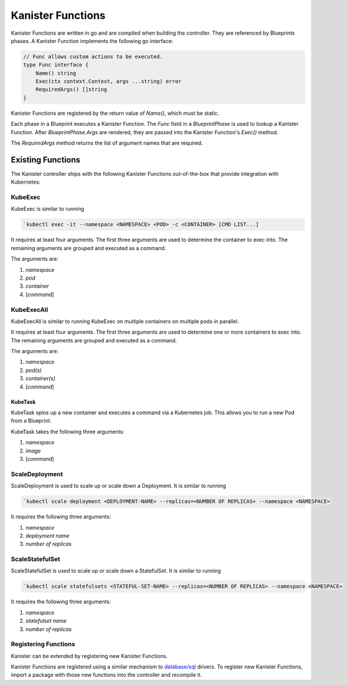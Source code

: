 .. _functions:

Kanister Functions
******************

Kanister Functions are written in go and are compiled when building the
controller. They are referenced by Blueprints phases. A Kanister Function
implements the following go interface:

.. code-block:: go

  // Func allows custom actions to be executed.
  type Func interface {
      Name() string
      Exec(ctx context.Context, args ...string) error
      RequiredArgs() []string
  }

Kanister Functions are registered by the return value of `Name()`, which must be
static.

Each phase in a Blueprint executes a Kanister Function.  The `Func` field in
a `BlueprintPhase` is used to lookup a Kanister Function.  After
`BlueprintPhase.Args` are rendered, they are passed into the Kanister Function's
`Exec()` method.

The `RequiredArgs` method returns the list of argument names that are required.

Existing Functions
==================

The Kanister controller ships with the following Kanister Functions out-of-the-box
that provide integration with Kubernetes:

KubeExec
--------

KubeExec is similar to running

.. code-block:: bash

  `kubectl exec -it --namespace <NAMESPACE> <POD> -c <CONTAINER> [CMD LIST...]

It requires at least four arguments. The first three arguments are used to
determine the container to exec into. The remaining arguments are grouped and
executed as a command.

The arguments are:

#. `namespace`
#. `pod`
#. `container`
#. [`command`]

KubeExecAll
-----------

KubeExecAll is similar to running KubeExec on multiple containers on
multiple pods in parallel.

It requires at least four arguments. The first three arguments are used to
determine one or more containers to exec into. The remaining arguments are grouped and
executed as a command.

The arguments are:

#. `namespace`
#. `pod(s)`
#. `container(s)`
#. [`command`]

KubeTask
++++++++

KubeTask spins up a new container and executes a command via a Kubernetes job.
This allows you to run a new Pod from a Blueprint.

KubeTask takes the following three arguments:

#. `namespace`
#. `image`
#. [`command`]

ScaleDeployment
---------------

ScaleDeployment is used to scale up or scale down a Deployment.
It is similar to running

.. code-block:: bash

  `kubectl scale deployment <DEPLOYMENT-NAME> --replicas=<NUMBER OF REPLICAS> --namespace <NAMESPACE>

It requires the following three arguments:

#. `namespace`
#. `deployment name`
#. `number of replicas`

ScaleStatefulSet
----------------

ScaleStatefulSet is used to scale up or scale down a StatefulSet.
It is similar to running

.. code-block:: bash

  `kubectl scale statefulsets <STATEFUL-SET-NAME> --replicas=<NUMBER OF REPLICAS> --namespace <NAMESPACE>

It requires the following three arguments:

#. `namespace`
#. `statefulset name`
#. `number of replicas`

Registering Functions
---------------------

Kanister can be extended by registering new Kanister Functions.

Kanister Functions are registered using a similar mechanism to `database/sql
<https://golang.org/pkg/database/sql/>`_ drivers. To register new Kanister
Functions, import a package with those new functions into the controller and
recompile it.
